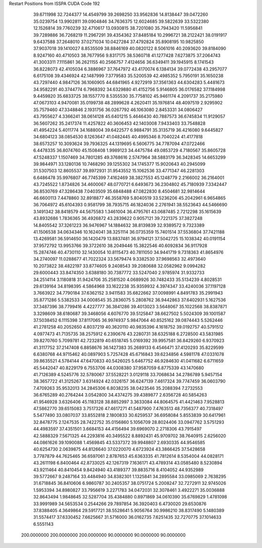Restart Positions from ISSPA CUDA Code
192
  39.6711998  32.7244377  14.4549799  39.2698250  33.9562836  14.8138447
  39.0472260  35.0239754  13.9902811  39.0904846  34.7636375  12.6024685
  39.5822639  33.5322380  12.1526814  39.7760239  32.4710617  13.0930815
  38.7201080  35.7943420  11.5956841  39.7289886  36.7268219  11.2967291
  39.4354362  37.8485184  10.2996721  38.2122421  38.0191917   9.6437588
  37.2648010  37.0271034  10.0427284  37.4792824  35.8908195  10.9825850
  37.9037018  39.1410027   8.8535509  38.8846169  40.0820122   8.5061016
  40.2093620  39.8184090   8.9247160  40.4710503  38.7677956   9.8317175
  38.5360718  41.1277428   7.6273875  37.2064743  41.3003311   7.1115861
  36.2621155  40.2566757   7.4124656  36.6349411  39.1945915   8.1741543
  36.8228073  42.4105034   6.3886967  37.7647972  43.4170074   6.1384134
  39.0772438  43.2957077   6.6175108  39.4346924  42.1487999   7.3779583
  35.5200539  42.4985352   5.7950191  35.1650238  43.7297440   4.9847126
  36.1060905  44.6841965   4.9272919  37.3561363  44.6304283   5.4481673
  34.9582291  40.3744774   6.7968392  34.6329880  41.4152756   5.9146805
  36.0176582  37.1184998   9.4459820  35.6833725  38.1557770   8.5355530
  35.7758102  45.9461174   4.2091737  35.2175980  47.0673103   4.9470081
  35.0199738  48.2899628   4.2620411  35.1976814  48.4097519   2.9295902
  35.7579460  47.3348846   2.1931756  36.0267792  46.1063080   2.8453331
  34.0806427  43.7955627   4.3366241  38.0614128  45.6401215   5.4646430
  40.7887573  36.6745834  11.9129057  36.5607262  35.2417374  11.4257822
  40.3606453  42.1403008   7.9433403  33.7548828  41.4954224   5.4011774
  34.1688004  39.6422577   6.9884791  35.3135719  36.4216080   9.6445827
  34.6804123  38.0854530   8.1263647  41.0482445  40.4995346   8.7040224
  41.4177818  38.6573257  10.3093624  39.7936325  44.1319695   6.5606775
  34.7787094  47.0722466   6.4478335  36.8074760  45.1508408   1.9989123
  34.4475784  49.0853729   4.7180567  35.8605728  47.5248337   1.1507469
  34.7801285  49.3768616   2.5747964  38.5883179  36.3428345  14.6653299
  39.9844971  33.1280136  10.7468290  39.1255302  34.1745377  15.9020643
  40.2945099  31.5307503  12.8605537  39.8972931  31.9543552  15.1062536
  33.4771347  46.2281303   6.6486478  35.9976807  46.7745399   7.4162469
  38.3827553  45.1248779   2.2166002  36.2164001  43.7245522   1.8734826
  34.4600067  48.0770721   6.6493673  36.2304802  45.7180939   7.3342447
  36.8530769  47.3286438   7.0403509  35.6848488  47.0822830   8.4504681
  32.9814644  46.6600113   7.4478860  32.8918877  46.3558769   5.8040519
  33.5236206  45.2042961   6.9654865  36.7064972  45.6104393   0.9581799
  38.7935715  46.1824036   2.2761941  38.5523643  44.5466690   3.1491342
  38.8418579  44.5675583   1.3461004  36.4795761  43.0687485   2.7212298
  35.1615639  43.8932686   1.7836365  36.4926872  43.2839622   0.9057121
  39.7221375  37.3827248  14.8405542  37.3261223  36.9476967  14.1884632
  38.8139839  32.9389572   9.7323389  41.1506538  34.0634346  10.1624041
  38.3251114  36.0735359  15.7401514  37.5536804  37.7421188  13.4269581
  36.5914650  36.1420479  13.8837481  36.9794121  37.5042725  15.1038342
  40.0191154  37.9572792  13.9953766  39.3722610  38.2049446  15.3822546
  40.6092834  36.9117928  15.2874746  40.4730110  32.1430054  10.8115473
  40.7811050  34.9441719   9.7318363  41.8654976  34.2740097  11.0288677
  41.7022324  33.5679474   9.3382530  37.9698563  32.4973640  10.2073822
  38.4822197  33.8774605   9.2408543  39.2080688  32.0582962   9.0994282
  29.6000443  33.8474350   3.6388180  30.7387772  33.5247040   2.9785974
  31.9332733  34.2514114   3.1180818  31.9424706  35.2581520   4.0689926
  30.7482433  35.5134239   4.8028531  29.6139164  34.8198395   4.5864968
  33.1622238  35.9359932   4.3974347  33.4240036  37.1197128   3.7663922
  34.7790184  37.6362152   3.9411583  35.6822662  37.0098991   4.8491783
  35.2991943  35.8771286   5.5382533  34.0008545  35.2836075   5.2808762
  36.9442863  37.6402931   5.1627536  37.3487396  38.7799416   4.4227777
  36.3841286  39.4013023   3.5648067  35.1022568  38.8387871   3.3298609
  38.6180687  39.3468056   4.6076770  39.5125847  38.6627502   5.5024309
  39.1001587  37.5038452   6.1115398  37.8117065  36.9974937   5.9847064
  40.8525162  39.0874443   5.5262446  41.2781258  40.2052650   4.8037219
  40.3620110  40.9835396   4.1618752  39.0192757  40.5791512   4.0977473
  41.7135735  38.2575912   6.2390676  43.2280731  38.6325188   6.2728500
  43.5831985  39.8270760   5.7099781  42.7232819  40.6518745   5.0169392
  39.9957581  36.8429260   6.9370923  41.3117752  37.2147408   6.8858676
  36.1427383  35.2689133   6.4546471  37.4120293  35.8229599   6.6380768
  44.9715462  40.0897903   5.7257428  45.6716843  39.6234856   4.5981178
  47.0331078  39.8635521   4.5784144  47.6470833  40.5426025   5.6467752
  46.9284630  41.0411682   6.6711659  45.5442047  40.8229179   6.7553706
  44.0308380  37.9587059   6.8775339  43.1470680  41.7126389   4.5245776
  32.5780067  37.5528221   3.0129118  33.7068634  34.2786789   5.9457154
  38.3657722  41.3125267   3.6314924  42.0326157  36.6247139   7.4617324
  39.7747459  36.0603790   7.4709263  35.9532013  34.2845306   6.8038235
  38.0423546  35.2088394   7.2732553  36.6765289  40.2764244   3.0542800
  34.4374275  39.4389877   2.6356728  40.5854263  41.9546928   3.6326406
  45.1183128  38.8852997   3.3633084  44.8064575  41.4421463   7.9528813
  47.5862770  39.6515083   3.7517326  47.4617271  41.5487900   7.4763513
  48.7356377  40.7318497   5.5477490  33.0807037  33.8552818   2.1800833
  30.6259537  36.6958084   5.8553839  30.6417961  32.8478775   2.1247535
  28.7422752  35.0156860   5.1056709  28.8024406  33.0947762   3.5751293
  44.4983597  37.4351501   3.6684153  44.4156494  39.6969070   2.2718306
  43.7915497  42.5888329   7.5671325  44.2293816  40.3495522   8.8892431
  45.9709702  38.7640915   2.6256020  44.0861626  39.1090088   1.4569845
  43.5337372  39.9948807   2.6930335  44.9546585  40.6254730   2.0639875
  44.8126640  37.0220070   4.6723924  43.3866425  37.5428658   3.7787879
  44.7625465  36.6597061   2.8787653  45.6363335  41.7812614   8.5354004
  44.0828171  43.2611198   6.8400464  42.8733025  42.1267319   7.1636171
  43.4789314  43.0585480   8.5230894  43.9211464  40.8410454   9.8424940
  43.4189377  39.8835716   8.4104052  44.9352989  39.5772667   9.2487164
  33.4484940  34.8382301   1.1325841  34.2895584  33.0985069   2.7638295
  31.6718845  36.8410606   6.9860787  30.2405357  38.0751724   5.2008247
  32.7272911  32.9745026   1.5953394  34.8980827  33.7956619   3.2271783
  34.0472031  32.3078461   3.4922271  35.0036888  32.8643494   1.9848645
  32.5287704  35.4384880   0.8971869  34.0610390  35.6769829   1.4781098
  33.9991989  34.5653534   0.2544266  29.7897854  36.3920403   6.4730020
  29.6530876  37.8388405   4.3649864  29.5917721  38.5528641   5.9056764
  30.9986210  38.8317490   5.1480389  31.5574417  37.6330452   7.6625667
  31.5716000  36.0162735   7.6251435  32.7270775  37.1014633   6.5551143
 200.0000000 200.0000000 200.0000000  90.0000000  90.0000000  90.0000000

